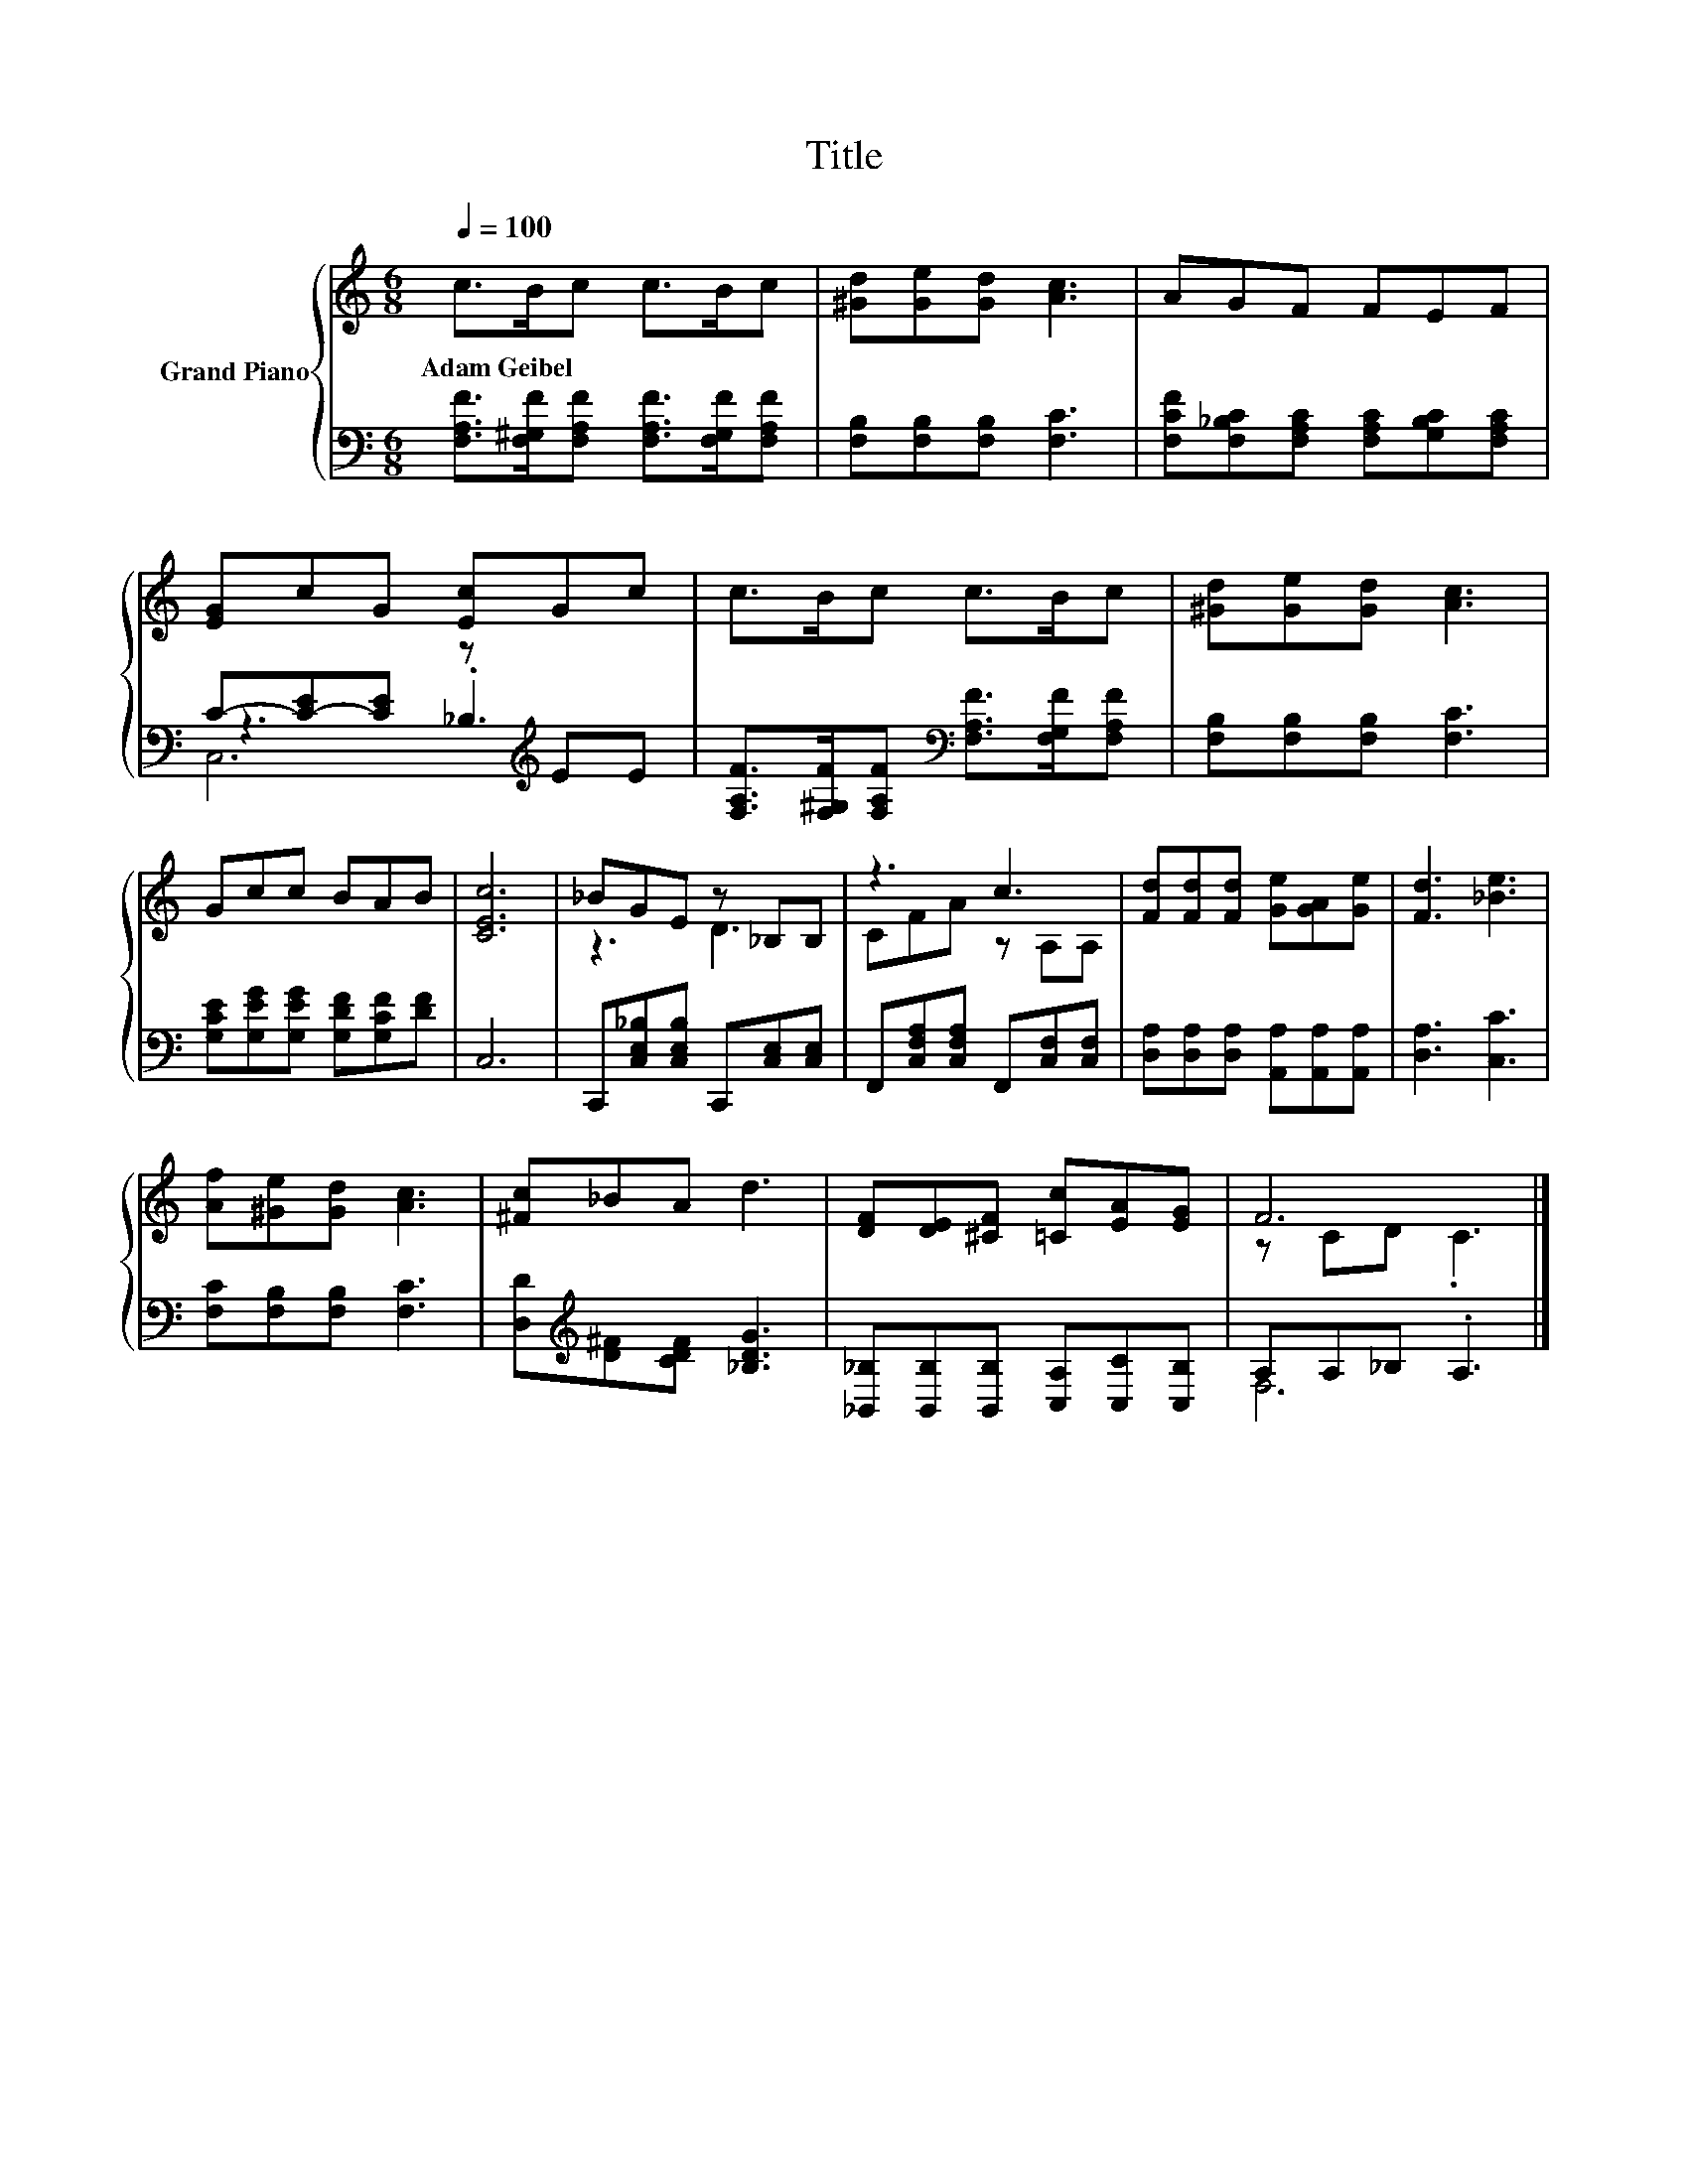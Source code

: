 X:1
T:Title
%%score { ( 1 5 ) | ( 2 3 4 ) }
L:1/8
Q:1/4=100
M:6/8
K:C
V:1 treble nm="Grand Piano"
V:5 treble 
V:2 bass 
V:3 bass 
V:4 bass 
V:1
 c>Bc c>Bc | [^Gd][Ge][Gd] [Ac]3 | AGF FEF | [EG]cG [Ec]Gc | c>Bc c>Bc | [^Gd][Ge][Gd] [Ac]3 | %6
w: Adam~Geibel * * * * *||||||
 Gcc BAB | [CEc]6 | _BGE z _B,B, | z3 c3 | [Fd][Fd][Fd] [Ge][GA][Ge] | [Fd]3 [_Be]3 | %12
w: ||||||
 [Af][^Ge][Gd] [Ac]3 | [^Fc]_BA d3 | [DF][DE][^CF] [=Cc][EA][EG] | F6 |] %16
w: ||||
V:2
 [F,A,F]>[F,^G,F][F,A,F] [F,A,F]>[F,G,F][F,A,F] | [F,B,][F,B,][F,B,] [F,C]3 | %2
 [F,CF][F,_B,C][F,A,C] [F,A,C][G,B,C][F,A,C] | C-[C-E][CE] z[K:treble] EE | %4
 [F,A,F]>[F,^G,F][F,A,F][K:bass] [F,A,F]>[F,G,F][F,A,F] | [F,B,][F,B,][F,B,] [F,C]3 | %6
 [G,CE][G,EG][G,EG] [G,DF][G,CF][DF] | C,6 | C,,[C,E,_B,][C,E,B,] C,,[C,E,][C,E,] | %9
 F,,[C,F,A,][C,F,A,] F,,[C,F,][C,F,] | [D,A,][D,A,][D,A,] [A,,A,][A,,A,][A,,A,] | [D,A,]3 [C,C]3 | %12
 [F,C][F,B,][F,B,] [F,C]3 | [D,D][K:treble][D^F][CDF] [_B,DG]3 | %14
 [_B,,_B,][B,,B,][B,,B,] [C,A,][C,C][C,B,] | A,A,_B, .A,3 |] %16
V:3
 x6 | x6 | x6 | z3 ._B,3[K:treble] | x3[K:bass] x3 | x6 | x6 | x6 | x6 | x6 | x6 | x6 | x6 | %13
 x[K:treble] x5 | x6 | F,6 |] %16
V:4
 x6 | x6 | x6 | C,6[K:treble] | x3[K:bass] x3 | x6 | x6 | x6 | x6 | x6 | x6 | x6 | x6 | %13
 x[K:treble] x5 | x6 | x6 |] %16
V:5
 x6 | x6 | x6 | x6 | x6 | x6 | x6 | x6 | z3 D3 | CFA z A,A, | x6 | x6 | x6 | x6 | x6 | z CD .C3 |] %16

